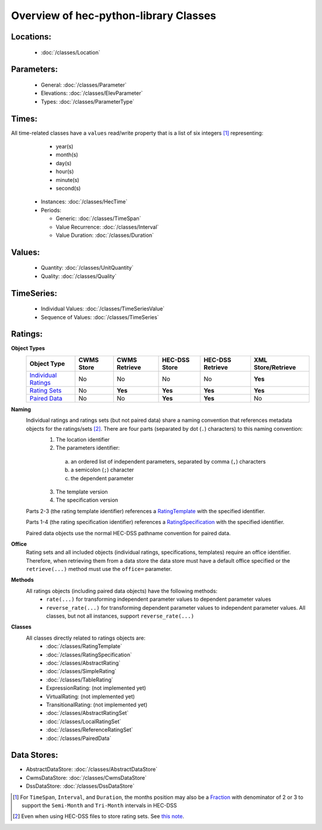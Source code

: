 Overview of hec-python-library Classes
======================================


Locations:
----------
 
 - :doc:`/classes/Location`
 
Parameters:
-----------

 - General: :doc:`/classes/Parameter`
 - Elevations: :doc:`/classes/ElevParameter`
 - Types: :doc:`/classes/ParameterType`

Times:
-----

All time-related classes have a ``values`` read/write property that is a list of six integers [1]_ representing:
  - year(s)
  - month(s)
  - day(s)
  - hour(s)
  - minute(s)
  - second(s)

 - Instances: :doc:`/classes/HecTime`
 - Periods:

   - Generic: :doc:`/classes/TimeSpan`
   - Value Recurrence: :doc:`/classes/Interval`
   - Value Duration: :doc:`/classes/Duration`

Values:
-------
 
 - Quantity: :doc:`/classes/UnitQuantity`
 - Quality: :doc:`/classes/Quality`

TimeSeries:
-----------

 - Individual Values: :doc:`/classes/TimeSeriesValue`
 - Sequence of Values: :doc:`/classes/TimeSeries`

Ratings:
--------
 
**Object Types**
 +---------------------------------------------+------------+---------------+---------------+------------------+--------------------+
 | Object Type                                 | CWMS Store | CWMS Retrieve | HEC-DSS Store | HEC-DSS Retrieve | XML Store/Retrieve |
 +=============================================+============+===============+===============+==================+====================+
 | `Individual Ratings <AbstractRating.html>`_ | No         | No            | No            | No               | **Yes**            |
 +---------------------------------------------+------------+---------------+---------------+------------------+--------------------+
 | `Rating Sets <AbstractRatingSet.html>`_     | No         | **Yes**       | **Yes**       | **Yes**          | **Yes**            |
 +---------------------------------------------+------------+---------------+---------------+------------------+--------------------+
 | `Paired Data <PairedData.html>`_            | No         | No            | **Yes**       | **Yes**          | No                 | 
 +---------------------------------------------+------------+---------------+---------------+------------------+--------------------+

**Naming**
 Individual ratings and ratings sets (but not paired data) share a naming convention that references metadata objects for the ratings/sets [2]_. There are four parts (separated by dot (``.``) characters) to this naming convention:
  1. The location identifier
  2. The parameters identifier:
    a. an ordered list of independent parameters, separated by comma (``,``) characters
    b. a semicolon (``;``) character
    c. the dependent parameter
  3. The template version
  4. The specification version

 Parts 2-3 (the rating template identifier) references a `RatingTemplate <RatingTemplate.html>`_ with the specified identifier.

 Parts 1-4 (the rating specification identifier) references a `RatingSpecification <RatingSpecification.html>`_ with the specified identifier.

 Paired data objects use the normal HEC-DSS pathname convention for paired data.

**Office**
 Rating sets and all included objects (individual ratings, specifications, templates) require an office identifier. Therefore, when retrieving them from
 a data store the data store must have a default office specified or the ``retrieve(...)`` method must use the ``office=`` parameter.

**Methods**
 All ratings objects (including paired data objects) have the following methods:
  - ``rate(...)`` for transforming independent parameter values to dependent parameter values
  - ``reverse_rate(...)`` for transforming dependent parameter values to independent parameter values. All classes, but not all instances, support ``reverse_rate(...)``
 
**Classes**
 All classes directly related to ratings objects are:
  - :doc:`/classes/RatingTemplate`
  - :doc:`/classes/RatingSpecification`
  - :doc:`/classes/AbstractRating`
  - :doc:`/classes/SimpleRating`
  - :doc:`/classes/TableRating`
  - ExpressionRating: (not implemented yet)
  - VirtualRating: (not implemented yet)
  - TransitionalRating:  (not implemented yet)
  - :doc:`/classes/AbstractRatingSet`
  - :doc:`/classes/LocalRatingSet`
  - :doc:`/classes/ReferenceRatingSet`
  - :doc:`/classes/PairedData`

Data Stores:
------------

- AbstractDataStore: :doc:`/classes/AbstractDataStore`
- CwmsDataStore: :doc:`/classes/CwmsDataStore`
- DssDataStore: :doc:`/classes/DssDataStore`

.. [1] For ``TimeSpan``, ``Interval``, and ``Duration``, the months position may also be a `Fraction <https://docs.python.org/3/library/fractions.html>`_ with denominator of 2 or 3 to support the ``Semi-Month`` and ``Tri-Month`` intervals in HEC-DSS
.. [2] Even when using HEC-DSS files to store rating sets. See `this note <https://hydrologicengineeringcenter.github.io/hec-python-library/hec/rating.html#rating_note>`_.